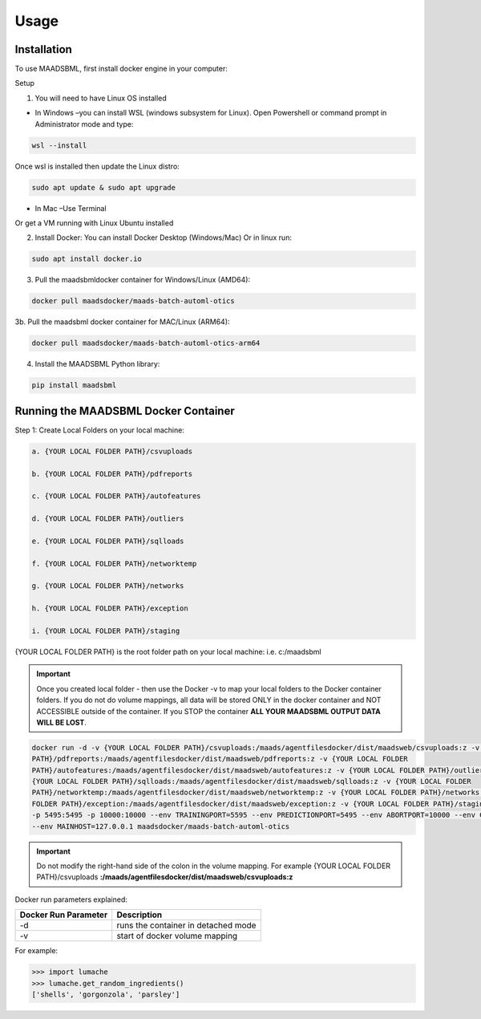 Usage
=====

.. _installation:

Installation
------------

To use MAADSBML, first install docker engine in your computer:

Setup

1. You will need to have Linux OS installed

• In Windows –you can install WSL (windows subsystem for Linux).  Open Powershell or command prompt in Administrator mode and type:

.. code-block:: console
   
   wsl --install

Once wsl is installed then update the Linux distro:

.. code-block:: console
   
   sudo apt update & sudo apt upgrade

• In Mac –Use Terminal

Or get a VM running with Linux Ubuntu installed

2. Install Docker: You can install Docker Desktop (Windows/Mac) Or in linux run: 

.. code-block:: console
   
   sudo apt install docker.io

3. Pull the maadsbmldocker container for Windows/Linux (AMD64):

.. code-block:: console

   docker pull maadsdocker/maads-batch-automl-otics

3b. Pull the maadsbml docker container for MAC/Linux (ARM64):

.. code-block:: console

   docker pull maadsdocker/maads-batch-automl-otics-arm64

4. Install the MAADSBML Python library:

.. code-block:: console

   pip install maadsbml

Running the MAADSBML Docker Container
-------------------------------

Step 1: Create Local Folders on your local machine:

.. code-block:: console

   a. {YOUR LOCAL FOLDER PATH}/csvuploads

   b. {YOUR LOCAL FOLDER PATH}/pdfreports

   c. {YOUR LOCAL FOLDER PATH}/autofeatures

   d. {YOUR LOCAL FOLDER PATH}/outliers

   e. {YOUR LOCAL FOLDER PATH}/sqlloads

   f. {YOUR LOCAL FOLDER PATH}/networktemp

   g. {YOUR LOCAL FOLDER PATH}/networks

   h. {YOUR LOCAL FOLDER PATH}/exception

   i. {YOUR LOCAL FOLDER PATH}/staging

{YOUR LOCAL FOLDER PATH} is the root folder path on your local machine: i.e. c:/maadsbml

.. important:: 

   Once you created local folder - then use the Docker -v to map your local folders to the Docker container folders.  If you do not do volume mappings, all data 
   will be stored ONLY in the docker container and NOT ACCESSIBLE outside of the container.  If you STOP the container **ALL YOUR MAADSBML OUTPUT DATA WILL BE 
   LOST**.

.. code-block:: console
   
   docker run -d -v {YOUR LOCAL FOLDER PATH}/csvuploads:/maads/agentfilesdocker/dist/maadsweb/csvuploads:z -v {YOUR LOCAL FOLDER 
   PATH}/pdfreports:/maads/agentfilesdocker/dist/maadsweb/pdfreports:z -v {YOUR LOCAL FOLDER 
   PATH}/autofeatures:/maads/agentfilesdocker/dist/maadsweb/autofeatures:z -v {YOUR LOCAL FOLDER PATH}/outliers:/maads/agentfilesdocker/dist/maadsweb/outliers:z -v 
   {YOUR LOCAL FOLDER PATH}/sqlloads:/maads/agentfilesdocker/dist/maadsweb/sqlloads:z -v {YOUR LOCAL FOLDER 
   PATH}/networktemp:/maads/agentfilesdocker/dist/maadsweb/networktemp:z -v {YOUR LOCAL FOLDER PATH}/networks:/maads/agentfilesdocker/networks:z -v {YOUR LOCAL 
   FOLDER PATH}/exception:/maads/agentfilesdocker/dist/maadsweb/exception:z -v {YOUR LOCAL FOLDER PATH}/staging:/maads/agentfilesdocker/dist/staging:z -p 5595:5595  
   -p 5495:5495 -p 10000:10000 --env TRAININGPORT=5595 --env PREDICTIONPORT=5495 --env ABORTPORT=10000 --env COMPANYNAME=OTICS --env MAXRUNTIME=120 --env ACCEL=0  
   --env MAINHOST=127.0.0.1 maadsdocker/maads-batch-automl-otics

.. important::

   Do not modify the right-hand side of the colon in the volume mapping.  For example {YOUR LOCAL FOLDER 
   PATH}/csvuploads **:/maads/agentfilesdocker/dist/maadsweb/csvuploads:z**

Docker run parameters explained:

.. list-table::

   * - **Docker Run Parameter**
     - **Description**
   * - \-d
     - runs the container in detached mode
   * - \-v
     - start of docker volume mapping

.. autoexception:: lumache.InvalidKindError

For example:

>>> import lumache
>>> lumache.get_random_ingredients()
['shells', 'gorgonzola', 'parsley']

